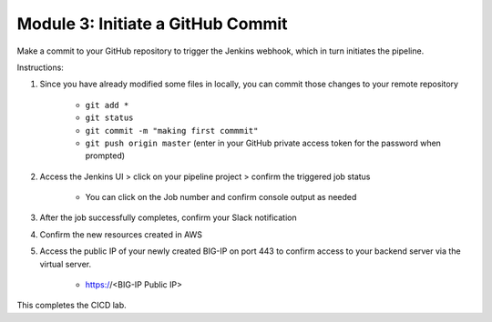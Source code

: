 Module 3: Initiate a GitHub Commit
===========================

Make a commit to your GitHub repository to trigger the Jenkins webhook, which in turn initiates the pipeline. 

Instructions: 

#. Since you have already modified some files in locally, you can commit those changes to your remote repository

    - ``git add *``
    - ``git status``
    - ``git commit -m "making first commmit"``
    - ``git push origin master`` (enter in your GitHub private access token for the password when prompted)

#. Access the Jenkins UI > click on your pipeline project > confirm the triggered job status

    - You can click on the Job number and confirm console output as needed

#. After the job successfully completes, confirm your Slack notification

#. Confirm the new resources created in AWS

#. Access the public IP of your newly created BIG-IP on port 443 to confirm access to your backend server via the virtual server. 

    - https://<BIG-IP Public IP>

This completes the CICD lab. 